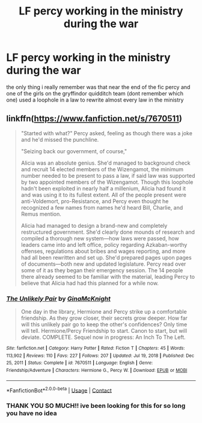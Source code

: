 #+TITLE: LF percy working in the ministry during the war

* LF percy working in the ministry during the war
:PROPERTIES:
:Author: whatsaminecraft
:Score: 1
:DateUnix: 1613617624.0
:DateShort: 2021-Feb-18
:FlairText: What's That Fic?
:END:
the only thing i really remember was that near the end of the fic percy and one of the girls on the gryffindor quidditch team (dont remember which one) used a loophole in a law to rewrite almost every law in the ministry


** linkffn([[https://www.fanfiction.net/s/7670511]])

#+begin_quote
  "Started with what?" Percy asked, feeling as though there was a joke and he'd missed the punchline.

  "Seizing back our government, of course,"

  Alicia was an absolute genius. She'd managed to background check and recruit 14 elected members of the Wizengamot, the minimum number needed to be present to pass a law, if said law was supported by two appointed members of the Wizengamot. Though this loophole hadn't been exploited in nearly half a millenium, Alicia had found it and was using it to its fullest extent. All of the people present were anti-Voldemort, pro-Resistance, and Percy even thought he recognized a few names from names he'd heard Bill, Charlie, and Remus mention.

  Alicia had managed to design a brand-new and completely restructured government. She'd clearly done mounds of research and compiled a thorough new system---how laws were passed, how leaders came into and left office, policy regarding Azkaban-worthy offenses, regulations about bribes and wages reporting, and more had all been rewritten and set up. She'd prepared pages upon pages of documents---both new and updated legislature. Percy read over some of it as they began their emergency session. The 14 people there already seemed to be familiar with the material, leading Percy to believe that Alicia had had this planned for a while now.
#+end_quote
:PROPERTIES:
:Author: davidwelch158
:Score: 3
:DateUnix: 1613641833.0
:DateShort: 2021-Feb-18
:END:

*** [[https://www.fanfiction.net/s/7670511/1/][*/The Unlikely Pair/*]] by [[https://www.fanfiction.net/u/3264843/GinaMcKnight][/GinaMcKnight/]]

#+begin_quote
  One day in the library, Hermione and Percy strike up a comfortable friendship. As they grow closer, their secrets grow deeper. How far will this unlikely pair go to keep the other's confidences? Only time will tell. Hermione/Percy Friendship to start. Canon to start, but will deviate. COMPLETE. Sequel now in progress: An Inch To The Left.
#+end_quote

^{/Site/:} ^{fanfiction.net} ^{*|*} ^{/Category/:} ^{Harry} ^{Potter} ^{*|*} ^{/Rated/:} ^{Fiction} ^{T} ^{*|*} ^{/Chapters/:} ^{45} ^{*|*} ^{/Words/:} ^{113,902} ^{*|*} ^{/Reviews/:} ^{110} ^{*|*} ^{/Favs/:} ^{227} ^{*|*} ^{/Follows/:} ^{207} ^{*|*} ^{/Updated/:} ^{Jul} ^{19,} ^{2018} ^{*|*} ^{/Published/:} ^{Dec} ^{25,} ^{2011} ^{*|*} ^{/Status/:} ^{Complete} ^{*|*} ^{/id/:} ^{7670511} ^{*|*} ^{/Language/:} ^{English} ^{*|*} ^{/Genre/:} ^{Friendship/Adventure} ^{*|*} ^{/Characters/:} ^{Hermione} ^{G.,} ^{Percy} ^{W.} ^{*|*} ^{/Download/:} ^{[[http://www.ff2ebook.com/old/ffn-bot/index.php?id=7670511&source=ff&filetype=epub][EPUB]]} ^{or} ^{[[http://www.ff2ebook.com/old/ffn-bot/index.php?id=7670511&source=ff&filetype=mobi][MOBI]]}

--------------

*FanfictionBot*^{2.0.0-beta} | [[https://github.com/FanfictionBot/reddit-ffn-bot/wiki/Usage][Usage]] | [[https://www.reddit.com/message/compose?to=tusing][Contact]]
:PROPERTIES:
:Author: FanfictionBot
:Score: 2
:DateUnix: 1613641853.0
:DateShort: 2021-Feb-18
:END:


*** THANK YOU SO MUCH!! ive been looking for this for so long you have no idea
:PROPERTIES:
:Author: whatsaminecraft
:Score: 1
:DateUnix: 1614113786.0
:DateShort: 2021-Feb-24
:END:
